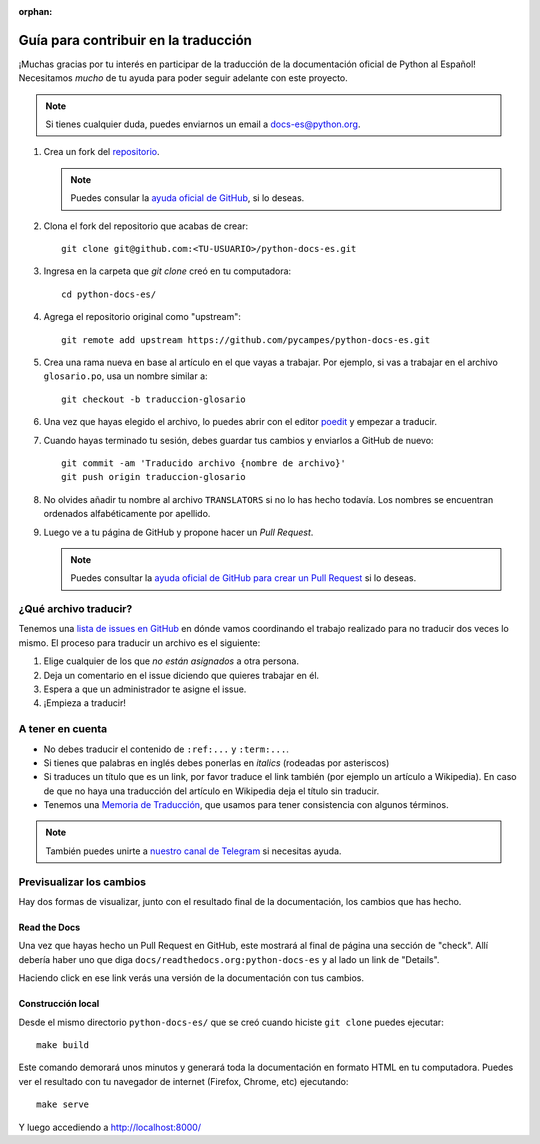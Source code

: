 :orphan:

Guía para contribuir en la traducción
=====================================

¡Muchas gracias por tu interés en participar de la traducción de la documentación oficial de Python al Español!
Necesitamos *mucho* de tu ayuda para poder seguir adelante con este proyecto.

.. note::

   Si tienes cualquier duda, puedes enviarnos un email a docs-es@python.org.


#. Crea un fork del repositorio_.

   .. note::

      Puedes consular la `ayuda oficial de GitHub`_, si lo deseas.

#. Clona el fork del repositorio que acabas de crear::

     git clone git@github.com:<TU-USUARIO>/python-docs-es.git

#. Ingresa en la carpeta que `git clone` creó en tu computadora::

     cd python-docs-es/

#. Agrega el repositorio original como "upstream"::

     git remote add upstream https://github.com/pycampes/python-docs-es.git

#. Crea una rama nueva en base al artículo en el que vayas a trabajar.
   Por ejemplo, si vas a trabajar en el archivo ``glosario.po``, usa un nombre similar a::

     git checkout -b traduccion-glosario

#. Una vez que hayas elegido el archivo, lo puedes abrir con el editor poedit_ y empezar a traducir.

#. Cuando hayas terminado tu sesión, debes guardar tus cambios y enviarlos a GitHub de nuevo::

     git commit -am 'Traducido archivo {nombre de archivo}'
     git push origin traduccion-glosario

#. No olvides añadir tu nombre al archivo ``TRANSLATORS`` si no lo has hecho todavía.
   Los nombres se encuentran ordenados alfabéticamente por apellido.

#. Luego ve a tu página de GitHub y propone hacer un *Pull Request*.

   .. note::

      Puedes consultar la `ayuda oficial de GitHub para crear un Pull Request`_ si lo deseas.


¿Qué archivo traducir?
----------------------

Tenemos una `lista de issues en GitHub`_ en dónde vamos coordinando el trabajo realizado para no traducir dos veces lo mismo.
El proceso para traducir un archivo es el siguiente:


#. Elige cualquier de los que *no están asignados* a otra persona.
#. Deja un comentario en el issue diciendo que quieres trabajar en él.
#. Espera a que un administrador te asigne el issue.
#. ¡Empieza a traducir!



A tener en cuenta
-----------------

* No debes traducir el contenido de ``:ref:...`` y ``:term:...``.
* Si tienes que palabras en inglés debes ponerlas en *italics* (rodeadas por asteriscos)
* Si traduces un título que es un link, por favor traduce el link también (por ejemplo un artículo a Wikipedia).
  En caso de que no haya una traducción del artículo en Wikipedia deja el título sin traducir.
* Tenemos una `Memoria de Traducción`_, que usamos para tener consistencia con algunos términos.



.. note::

   También puedes unirte a `nuestro canal de Telegram`_ si necesitas ayuda.


Previsualizar los cambios
-------------------------

Hay dos formas de visualizar, junto con el resultado final de la documentación, los cambios que has hecho.

Read the Docs
`````````````

Una vez que hayas hecho un Pull Request en GitHub, este mostrará al final de página una sección de "check".
Allí debería haber uno que diga ``docs/readthedocs.org:python-docs-es`` y al lado un link de "Details".

Haciendo click en ese link verás una versión de la documentación con tus cambios.

Construcción local
``````````````````

Desde el mismo directorio ``python-docs-es/`` que se creó cuando hiciste ``git clone`` puedes ejecutar::

  make build

Este comando demorará unos minutos y generará toda la documentación en formato HTML en tu computadora.
Puedes ver el resultado con tu navegador de internet (Firefox, Chrome, etc) ejecutando::

  make serve

Y luego accediendo a http://localhost:8000/


.. _repositorio: https://github.com/PyCampES/python-docs-es
.. _ayuda oficial de GitHub: https://help.github.com/es/github/getting-started-with-github/fork-a-repo
.. _ayuda oficial de GitHub para crear un Pull Request: https://help.github.com/es/github/collaborating-with-issues-and-pull-requests/about-pull-requests
.. _poedit: https://poedit.net/

.. _nuestro canal de Telegram: https://t.me/python_docs_es
.. _Memoria de traducción: https://python-docs-es.readthedocs.io/page/translation-memory.html
.. _lista de issues en GitHub: https://github.com/PyCampES/python-docs-es/issues?q=is%3Aissue+is%3Aopen+sort%3Aupdated-desc
